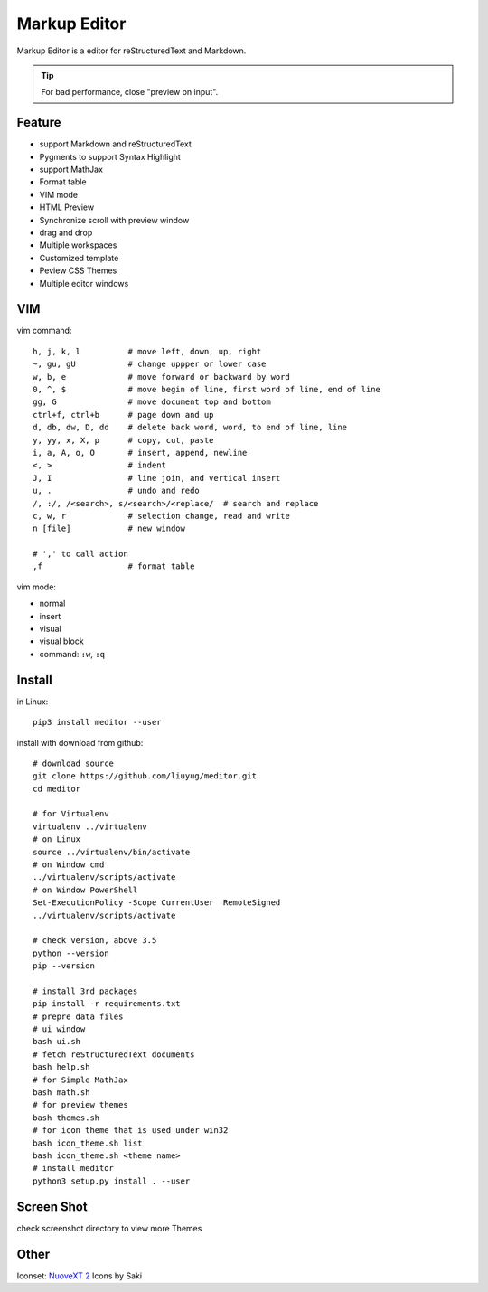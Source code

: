 =============
Markup Editor
=============
|version| |download|

Markup Editor is a editor for reStructuredText and Markdown.

.. tip::

   For bad performance, close "preview on input".

Feature
=======
+ support Markdown and reStructuredText
+ Pygments to support Syntax Highlight
+ support MathJax
+ Format table
+ VIM mode
+ HTML Preview
+ Synchronize scroll with preview window
+ drag and drop
+ Multiple workspaces
+ Customized template
+ Peview CSS Themes
+ Multiple editor windows

VIM
===
vim command::

    h, j, k, l          # move left, down, up, right
    ~, gu, gU           # change uppper or lower case
    w, b, e             # move forward or backward by word
    0, ^, $             # move begin of line, first word of line, end of line
    gg, G               # move document top and bottom
    ctrl+f, ctrl+b      # page down and up
    d, db, dw, D, dd    # delete back word, word, to end of line, line
    y, yy, x, X, p      # copy, cut, paste
    i, a, A, o, O       # insert, append, newline
    <, >                # indent
    J, I                # line join, and vertical insert
    u, .                # undo and redo
    /, :/, /<search>, s/<search>/<replace/  # search and replace
    c, w, r             # selection change, read and write
    n [file]            # new window

    # ',' to call action
    ,f                  # format table


vim mode:

+   normal
+   insert
+   visual
+   visual block
+   command: ``:w``, ``:q``

Install
=======
in Linux::

    pip3 install meditor --user

install with download from github::

    # download source
    git clone https://github.com/liuyug/meditor.git
    cd meditor

    # for Virtualenv
    virtualenv ../virtualenv
    # on Linux
    source ../virtualenv/bin/activate
    # on Window cmd
    ../virtualenv/scripts/activate
    # on Window PowerShell
    Set-ExecutionPolicy -Scope CurrentUser  RemoteSigned
    ../virtualenv/scripts/activate

    # check version, above 3.5
    python --version
    pip --version

    # install 3rd packages
    pip install -r requirements.txt
    # prepre data files
    # ui window
    bash ui.sh
    # fetch reStructuredText documents
    bash help.sh
    # for Simple MathJax
    bash math.sh
    # for preview themes
    bash themes.sh
    # for icon theme that is used under win32
    bash icon_theme.sh list
    bash icon_theme.sh <theme name>
    # install meditor
    python3 setup.py install . --user



Screen Shot
===========
check screenshot directory to view more Themes

.. image:: screenshot.png
    :width: 1024
.. image:: screenshot/screenshot_rst_solarized_light.png
    :width: 1024
.. image:: screenshot/screenshot_md_infoq.png
    :width: 1024

.. |version| image:: 	https://img.shields.io/github/release/liuyug/meditor.svg
   :target: https://pypi.python.org/pypi/meditor
   :alt: Version

.. |download| image:: https://img.shields.io/github/downloads/liuyug/meditor/total.svg
   :target: https://pypi.python.org/pypi/meditor
   :alt: Downloads

Other
======
Iconset: `NuoveXT 2`_ Icons by Saki

.. _`NuoveXT 2`: http://www.iconarchive.com/show/nuoveXT-2-icons-by-saki.2.html
